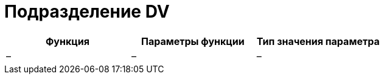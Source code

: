 = Подразделение DV

[cols=",,",options="header"]
|===
|Функция |Параметры функции |Тип значения параметра
|– |– |–
|===
